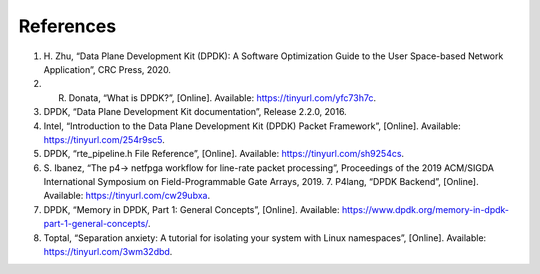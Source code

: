 References
==========

#. H. Zhu, “Data Plane Development Kit (DPDK): A Software Optimization Guide to the User 
   Space-based Network Application”, CRC Press, 2020.
#. R. Donata, “What is DPDK?”, [Online]. Available: https://tinyurl.com/yfc73h7c.
#. DPDK, “Data Plane Development Kit documentation”, Release 2.2.0, 2016.
#. Intel, “Introduction to the Data Plane Development Kit (DPDK) Packet Framework”, [Online]. 
   Available: https://tinyurl.com/254r9sc5.
#. DPDK, “rte_pipeline.h File Reference”, [Online]. Available: https://tinyurl.com/sh9254cs.
#. S. Ibanez, “The p4-> netfpga workflow for line-rate packet processing”, Proceedings of the 
   2019 ACM/SIGDA International Symposium on Field-Programmable Gate Arrays, 2019. 7. P4lang, 
   “DPDK Backend”, [Online]. Available: https://tinyurl.com/cw29ubxa.
#. DPDK, “Memory in DPDK, Part 1: General Concepts”, [Online]. Available: 
   https://www.dpdk.org/memory-in-dpdk-part-1-general-concepts/.
#. Toptal, “Separation anxiety: A tutorial for isolating your system with Linux namespaces”, 
   [Online]. Available: https://tinyurl.com/3wm32dbd.
